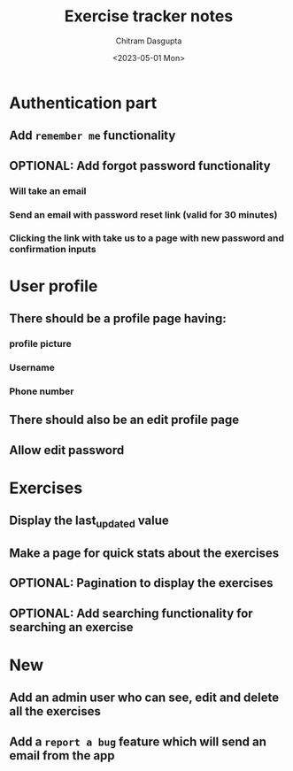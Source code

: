 #+TITLE: Exercise tracker notes
#+AUTHOR: Chitram Dasgupta
#+DATE: <2023-05-01 Mon>

* Authentication part

** Add =remember me= functionality

** OPTIONAL: Add forgot password functionality

*** Will take an email

*** Send an email with password reset link (valid for 30 minutes)

*** Clicking the link with take us to a page with new password and confirmation inputs

* User profile

** There should be a profile page having:

*** profile picture

*** Username

*** Phone number

** There should also be an edit profile page

** Allow edit password

* Exercises

** Display the last_updated value

** Make a page for quick stats about the exercises

** OPTIONAL: Pagination to display the exercises

** OPTIONAL: Add searching functionality for searching an exercise

* New

** Add an admin user who can see, edit and delete all the exercises

** Add a =report a bug= feature which will send an email from the app
